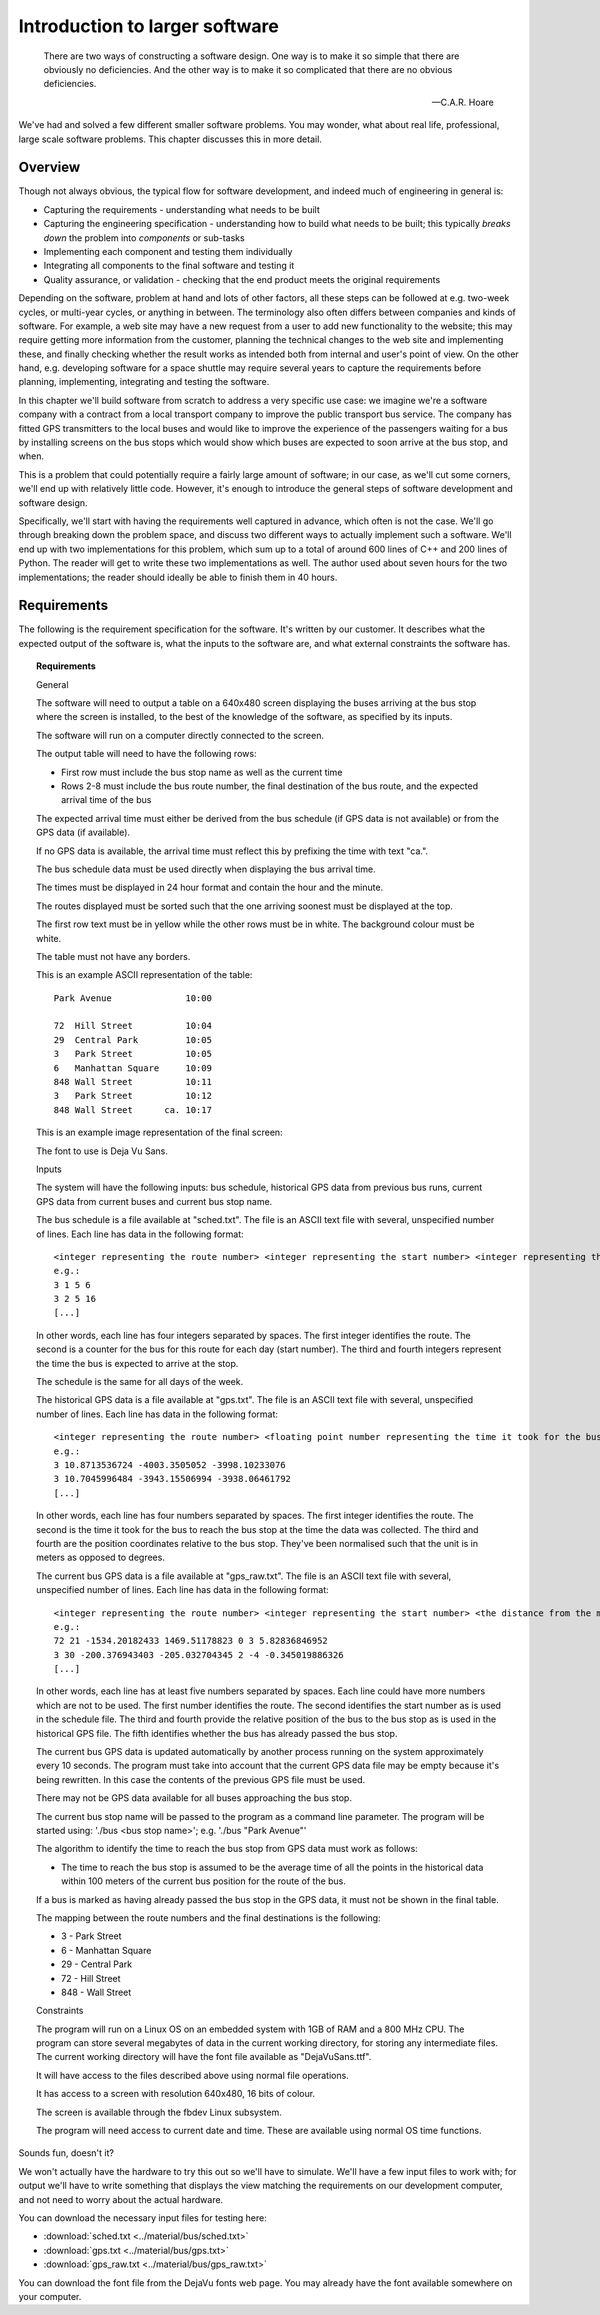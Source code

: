 Introduction to larger software
-------------------------------

  There are two ways of constructing a software design. One way is to make it so simple that there are obviously no deficiencies. And the other way is to make it so complicated that there are no obvious deficiencies.

  -- C.A.R. Hoare

We've had and solved a few different smaller software problems. You may wonder, what about real life, professional, large scale software problems. This chapter discusses this in more detail.

Overview
========

Though not always obvious, the typical flow for software development, and indeed much of engineering in general is:

* Capturing the requirements - understanding what needs to be built
* Capturing the engineering specification - understanding how to build what needs to be built; this typically *breaks down* the problem into *components* or sub-tasks
* Implementing each component and testing them individually
* Integrating all components to the final software and testing it
* Quality assurance, or validation - checking that the end product meets the original requirements

Depending on the software, problem at hand and lots of other factors, all these steps can be followed at e.g. two-week cycles, or multi-year cycles, or anything in between. The terminology also often differs between companies and kinds of software. For example, a web site may have a new request from a user to add new functionality to the website; this may require getting more information from the customer, planning the technical changes to the web site and implementing these, and finally checking whether the result works as intended both from internal and user's point of view. On the other hand, e.g. developing software for a space shuttle may require several years to capture the requirements before planning, implementing, integrating and testing the software.

In this chapter we'll build software from scratch to address a very specific use case: we imagine we're a software company with a contract from a local transport company to improve the public transport bus service. The company has fitted GPS transmitters to the local buses and would like to improve the experience of the passengers waiting for a bus by installing screens on the bus stops which would show which buses are expected to soon arrive at the bus stop, and when.

This is a problem that could potentially require a fairly large amount of software; in our case, as we'll cut some corners, we'll end up with relatively little code. However, it's enough to introduce the general steps of software development and software design.

Specifically, we'll start with having the requirements well captured in advance, which often is not the case. We'll go through breaking down the problem space, and discuss two different ways to actually implement such a software. We'll end up with two implementations for this problem, which sum up to a total of around 600 lines of C++ and 200 lines of Python. The reader will get to write these two implementations as well. The author used about seven hours for the two implementations; the reader should ideally be able to finish them in 40 hours.

Requirements
============

The following is the requirement specification for the software. It's written by our customer. It describes what the expected output of the software is, what the inputs to the software are, and what external constraints the software has.

.. topic:: Requirements

  General

  The software will need to output a table on a 640x480 screen displaying the buses arriving at the bus stop where the screen is installed, to the best of the knowledge of the software, as specified by its inputs.

  The software will run on a computer directly connected to the screen.

  The output table will need to have the following rows:

  * First row must include the bus stop name as well as the current time
  * Rows 2-8 must include the bus route number, the final destination of the bus route, and the expected arrival time of the bus

  The expected arrival time must either be derived from the bus schedule (if GPS data is not available) or from the GPS data (if available).

  If no GPS data is available, the arrival time must reflect this by prefixing the time with text "ca.".

  The bus schedule data must be used directly when displaying the bus arrival time.

  The times must be displayed in 24 hour format and contain the hour and the minute.

  The routes displayed must be sorted such that the one arriving soonest must be displayed at the top.

  The first row text must be in yellow while the other rows must be in white. The background colour must be white.

  The table must not have any borders.

  This is an example ASCII representation of the table:

  ::

    Park Avenue              10:00

    72  Hill Street          10:04
    29  Central Park         10:05
    3   Park Street          10:05
    6   Manhattan Square     10:09
    848 Wall Street          10:11
    3   Park Street          10:12
    848 Wall Street      ca. 10:17

  This is an example image representation of the final screen:

  .. image:: ../material/bus/req.png

  The font to use is Deja Vu Sans.

  Inputs

  The system will have the following inputs: bus schedule, historical GPS data from previous bus runs, current GPS data from current buses and current bus stop name.

  The bus schedule is a file available at "sched.txt". The file is an ASCII text file with several, unspecified number of lines. Each line has data in the following format:

  ::

   <integer representing the route number> <integer representing the start number> <integer representing the hour of the bus arriving at the stop> <integer representing the minute of the bus arriving at the stop>
   e.g.:
   3 1 5 6
   3 2 5 16
   [...]

  In other words, each line has four integers separated by spaces. The first integer identifies the route. The second is a counter for the bus for this route for each day (start number). The third and fourth integers represent the time the bus is expected to arrive at the stop.

  The schedule is the same for all days of the week.

  The historical GPS data is a file available at "gps.txt". The file is an ASCII text file with several, unspecified number of lines. Each line has data in the following format:

  ::

   <integer representing the route number> <floating point number representing the time it took for the bus to reach the bus stop from this position> <the distance from the measurement position to the bus stop on the X axis (west-east axis) in meters> <the distance from the measurement position to the bus stop on the Y axis (north-south axis) in meters>
   e.g.:
   3 10.8713536724 -4003.3505052 -3998.10233076
   3 10.7045996484 -3943.15506994 -3938.06461792
   [...]
    
  In other words, each line has four numbers separated by spaces. The first integer identifies the route. The second is the time it took for the bus to reach the bus stop at the time the data was collected. The third and fourth are the position coordinates relative to the bus stop. They've been normalised such that the unit is in meters as opposed to degrees.

  The current bus GPS data is a file available at "gps_raw.txt". The file is an ASCII text file with several, unspecified number of lines. Each line has data in the following format:

  ::

   <integer representing the route number> <integer representing the start number> <the distance from the measurement position to the bus stop on the X axis (west-east axis) in meters> <the distance from the measurement position to the bus stop on the Y axis (north-south axis) in meters> <an integer representing whether the bus has already passed this bus stop; 0 meaning no, 2 meaning yes> [other possible data to be ignored]
   e.g.:
   72 21 -1534.20182433 1469.51178823 0 3 5.82836846952
   3 30 -200.376943403 -205.032704345 2 -4 -0.345019886326
   [...]

  In other words, each line has at least five numbers separated by spaces. Each line could have more numbers which are not to be used. The first number identifies the route. The second identifies the start number as is used in the schedule file. The third and fourth provide the relative position of the bus to the bus stop as is used in the historical GPS file. The fifth identifies whether the bus has already passed the bus stop.

  The current bus GPS data is updated automatically by another process running on the system approximately every 10 seconds. The program must take into account that the current GPS data file may be empty because it's being rewritten. In this case the contents of the previous GPS file must be used.

  There may not be GPS data available for all buses approaching the bus stop.

  The current bus stop name will be passed to the program as a command line parameter. The program will be started using: './bus <bus stop name>'; e.g. './bus "Park Avenue"'

  The algorithm to identify the time to reach the bus stop from GPS data must work as follows:

  * The time to reach the bus stop is assumed to be the average time of all the points in the historical data within 100 meters of the current bus position for the route of the bus.

  If a bus is marked as having already passed the bus stop in the GPS data, it must not be shown in the final table.
 
  The mapping between the route numbers and the final destinations is the following:

  * 3 - Park Street
  * 6 - Manhattan Square
  * 29 - Central Park
  * 72 - Hill Street
  * 848 - Wall Street

  Constraints

  The program will run on a Linux OS on an embedded system with 1GB of RAM and a 800 MHz CPU. The program can store several megabytes of data in the current working directory, for storing any intermediate files. The current working directory will have the font file available as "DejaVuSans.ttf".

  It will have access to the files described above using normal file operations.

  It has access to a screen with resolution 640x480, 16 bits of colour.

  The screen is available through the fbdev Linux subsystem.

  The program will need access to current date and time. These are available using normal OS time functions.

Sounds fun, doesn't it?

We won't actually have the hardware to try this out so we'll have to simulate. We'll have a few input files to work with; for output we'll have to write something that displays the view matching the requirements on our development computer, and not need to worry about the actual hardware.

You can download the necessary input files for testing here:

* :download:`sched.txt <../material/bus/sched.txt>`
* :download:`gps.txt <../material/bus/gps.txt>`
* :download:`gps_raw.txt <../material/bus/gps_raw.txt>`

You can download the font file from the DejaVu fonts web page. You may already have the font available somewhere on your computer.
